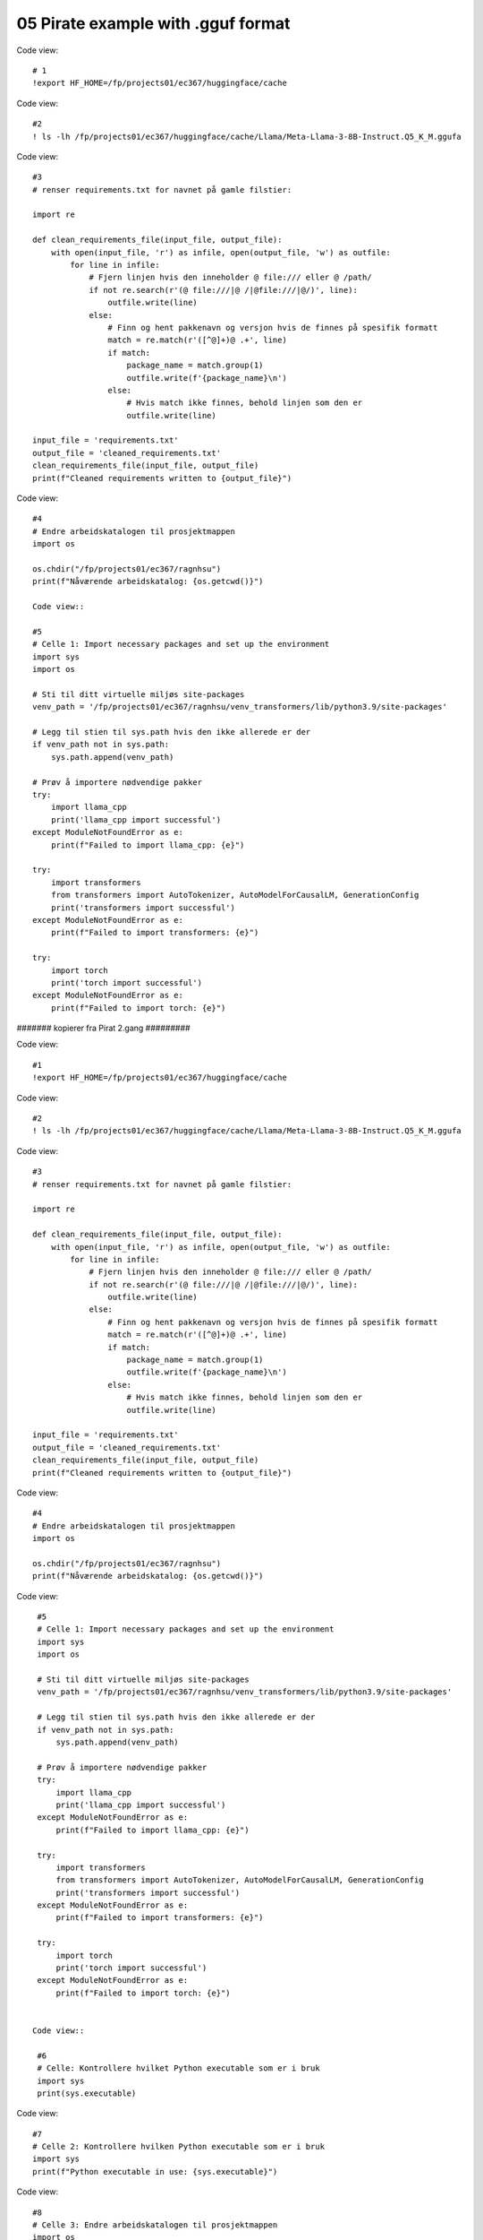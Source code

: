 .. _05_pirat:
05 Pirate example with .gguf format
==============

Code view::

  # 1
  !export HF_HOME=/fp/projects01/ec367/huggingface/cache

Code view::

  #2
  ! ls -lh /fp/projects01/ec367/huggingface/cache/Llama/Meta-Llama-3-8B-Instruct.Q5_K_M.ggufa

Code view::

  #3
  # renser requirements.txt for navnet på gamle filstier:
  
  import re
  
  def clean_requirements_file(input_file, output_file):
      with open(input_file, 'r') as infile, open(output_file, 'w') as outfile:
          for line in infile:
              # Fjern linjen hvis den inneholder @ file:/// eller @ /path/
              if not re.search(r'(@ file:///|@ /|@file:///|@/)', line):
                  outfile.write(line)
              else:
                  # Finn og hent pakkenavn og versjon hvis de finnes på spesifik formatt
                  match = re.match(r'([^@]+)@ .+', line)
                  if match:
                      package_name = match.group(1)
                      outfile.write(f'{package_name}\n')
                  else:
                      # Hvis match ikke finnes, behold linjen som den er
                      outfile.write(line)
  
  input_file = 'requirements.txt'
  output_file = 'cleaned_requirements.txt'
  clean_requirements_file(input_file, output_file)
  print(f"Cleaned requirements written to {output_file}")

Code view::

  #4
  # Endre arbeidskatalogen til prosjektmappen
  import os
  
  os.chdir("/fp/projects01/ec367/ragnhsu")
  print(f"Nåværende arbeidskatalog: {os.getcwd()}")
  
  Code view::
  
  #5
  # Celle 1: Import necessary packages and set up the environment
  import sys
  import os
  
  # Sti til ditt virtuelle miljøs site-packages
  venv_path = '/fp/projects01/ec367/ragnhsu/venv_transformers/lib/python3.9/site-packages'
  
  # Legg til stien til sys.path hvis den ikke allerede er der
  if venv_path not in sys.path:
      sys.path.append(venv_path)
  
  # Prøv å importere nødvendige pakker
  try:
      import llama_cpp
      print('llama_cpp import successful')
  except ModuleNotFoundError as e:
      print(f"Failed to import llama_cpp: {e}")
  
  try:
      import transformers
      from transformers import AutoTokenizer, AutoModelForCausalLM, GenerationConfig
      print('transformers import successful')
  except ModuleNotFoundError as e:
      print(f"Failed to import transformers: {e}")
  
  try:
      import torch
      print('torch import successful')
  except ModuleNotFoundError as e:
      print(f"Failed to import torch: {e}")


####### kopierer fra Pirat 2.gang #########

Code view::

  #1
  !export HF_HOME=/fp/projects01/ec367/huggingface/cache

Code view::

  #2
  ! ls -lh /fp/projects01/ec367/huggingface/cache/Llama/Meta-Llama-3-8B-Instruct.Q5_K_M.ggufa

Code view::

  #3
  # renser requirements.txt for navnet på gamle filstier:
  
  import re
  
  def clean_requirements_file(input_file, output_file):
      with open(input_file, 'r') as infile, open(output_file, 'w') as outfile:
          for line in infile:
              # Fjern linjen hvis den inneholder @ file:/// eller @ /path/
              if not re.search(r'(@ file:///|@ /|@file:///|@/)', line):
                  outfile.write(line)
              else:
                  # Finn og hent pakkenavn og versjon hvis de finnes på spesifik formatt
                  match = re.match(r'([^@]+)@ .+', line)
                  if match:
                      package_name = match.group(1)
                      outfile.write(f'{package_name}\n')
                  else:
                      # Hvis match ikke finnes, behold linjen som den er
                      outfile.write(line)
  
  input_file = 'requirements.txt'
  output_file = 'cleaned_requirements.txt'
  clean_requirements_file(input_file, output_file)
  print(f"Cleaned requirements written to {output_file}")

Code view::

  #4
  # Endre arbeidskatalogen til prosjektmappen
  import os
  
  os.chdir("/fp/projects01/ec367/ragnhsu")
  print(f"Nåværende arbeidskatalog: {os.getcwd()}")

Code view::

  #5
  # Celle 1: Import necessary packages and set up the environment
  import sys
  import os
  
  # Sti til ditt virtuelle miljøs site-packages
  venv_path = '/fp/projects01/ec367/ragnhsu/venv_transformers/lib/python3.9/site-packages'
  
  # Legg til stien til sys.path hvis den ikke allerede er der
  if venv_path not in sys.path:
      sys.path.append(venv_path)
  
  # Prøv å importere nødvendige pakker
  try:
      import llama_cpp
      print('llama_cpp import successful')
  except ModuleNotFoundError as e:
      print(f"Failed to import llama_cpp: {e}")
  
  try:
      import transformers
      from transformers import AutoTokenizer, AutoModelForCausalLM, GenerationConfig
      print('transformers import successful')
  except ModuleNotFoundError as e:
      print(f"Failed to import transformers: {e}")
  
  try:
      import torch
      print('torch import successful')
  except ModuleNotFoundError as e:
      print(f"Failed to import torch: {e}")
    
    
 Code view::   

  #6
  # Celle: Kontrollere hvilket Python executable som er i bruk
  import sys
  print(sys.executable)

Code view::

  #7
  # Celle 2: Kontrollere hvilken Python executable som er i bruk
  import sys
  print(f"Python executable in use: {sys.executable}")

Code view::

  #8
  # Celle 3: Endre arbeidskatalogen til prosjektmappen
  import os
  
  os.chdir("/fp/projects01/ec367/ragnhsu")
  print(f"Nåværende arbeidskatalog: {os.getcwd()}")

Code view::

  #9
  # Importing the Llama class from the llama_cpp package
  from llama_cpp import Llama
  
  # Angi stien til den kvantiserte modellfilen
  quantized_modelfile_path = "/fp/projects01/ec367/huggingface/cache/Llama/Meta-Llama-3-8B-Instruct.Q5_K_M.gguf"
  
  # Initialiser modell med riktig filsti
  lcpp_model = Llama(
      model_path=quantized_modelfile_path,  # Path to the quantized model file
      chat_format="chatml",  # Using the 'chatml' format for conversations
      n_gpu_layers=-1  # Running on CPU (no GPU layers)
  )
  
  # Lage en chat completion
  response = lcpp_model.create_chat_completion(
      messages=[
          {"role": "system", "content": "You are a pirate chatbot who always responds in pirate speak in whole sentences!"},
          {"role": "user", "content": "Who are you?"},
          {"role": "user", "content": "Tell me about your ideal boat?"},
      ],
      temperature=0.3,
  )
  
  # Print responsen
  print(response['choices'][0]['message']['content'])

Code view::

  #10
  # Celle 8: Oppdater requirements.txt og installer pakkene
  
  # Eksporter alle installerte pakker til requirements.txt
  !pip freeze > /fp/homes01/u01/ec-ragnhsu/requirements.txt
  
  # Installer pakkene fra requirements.txt med --user flagget
  !pip install --user -r /fp/homes01/u01/ec-ragnhsu/requirements.txt

###### slutt av kopiering fra Naomi_Pirate  #########
